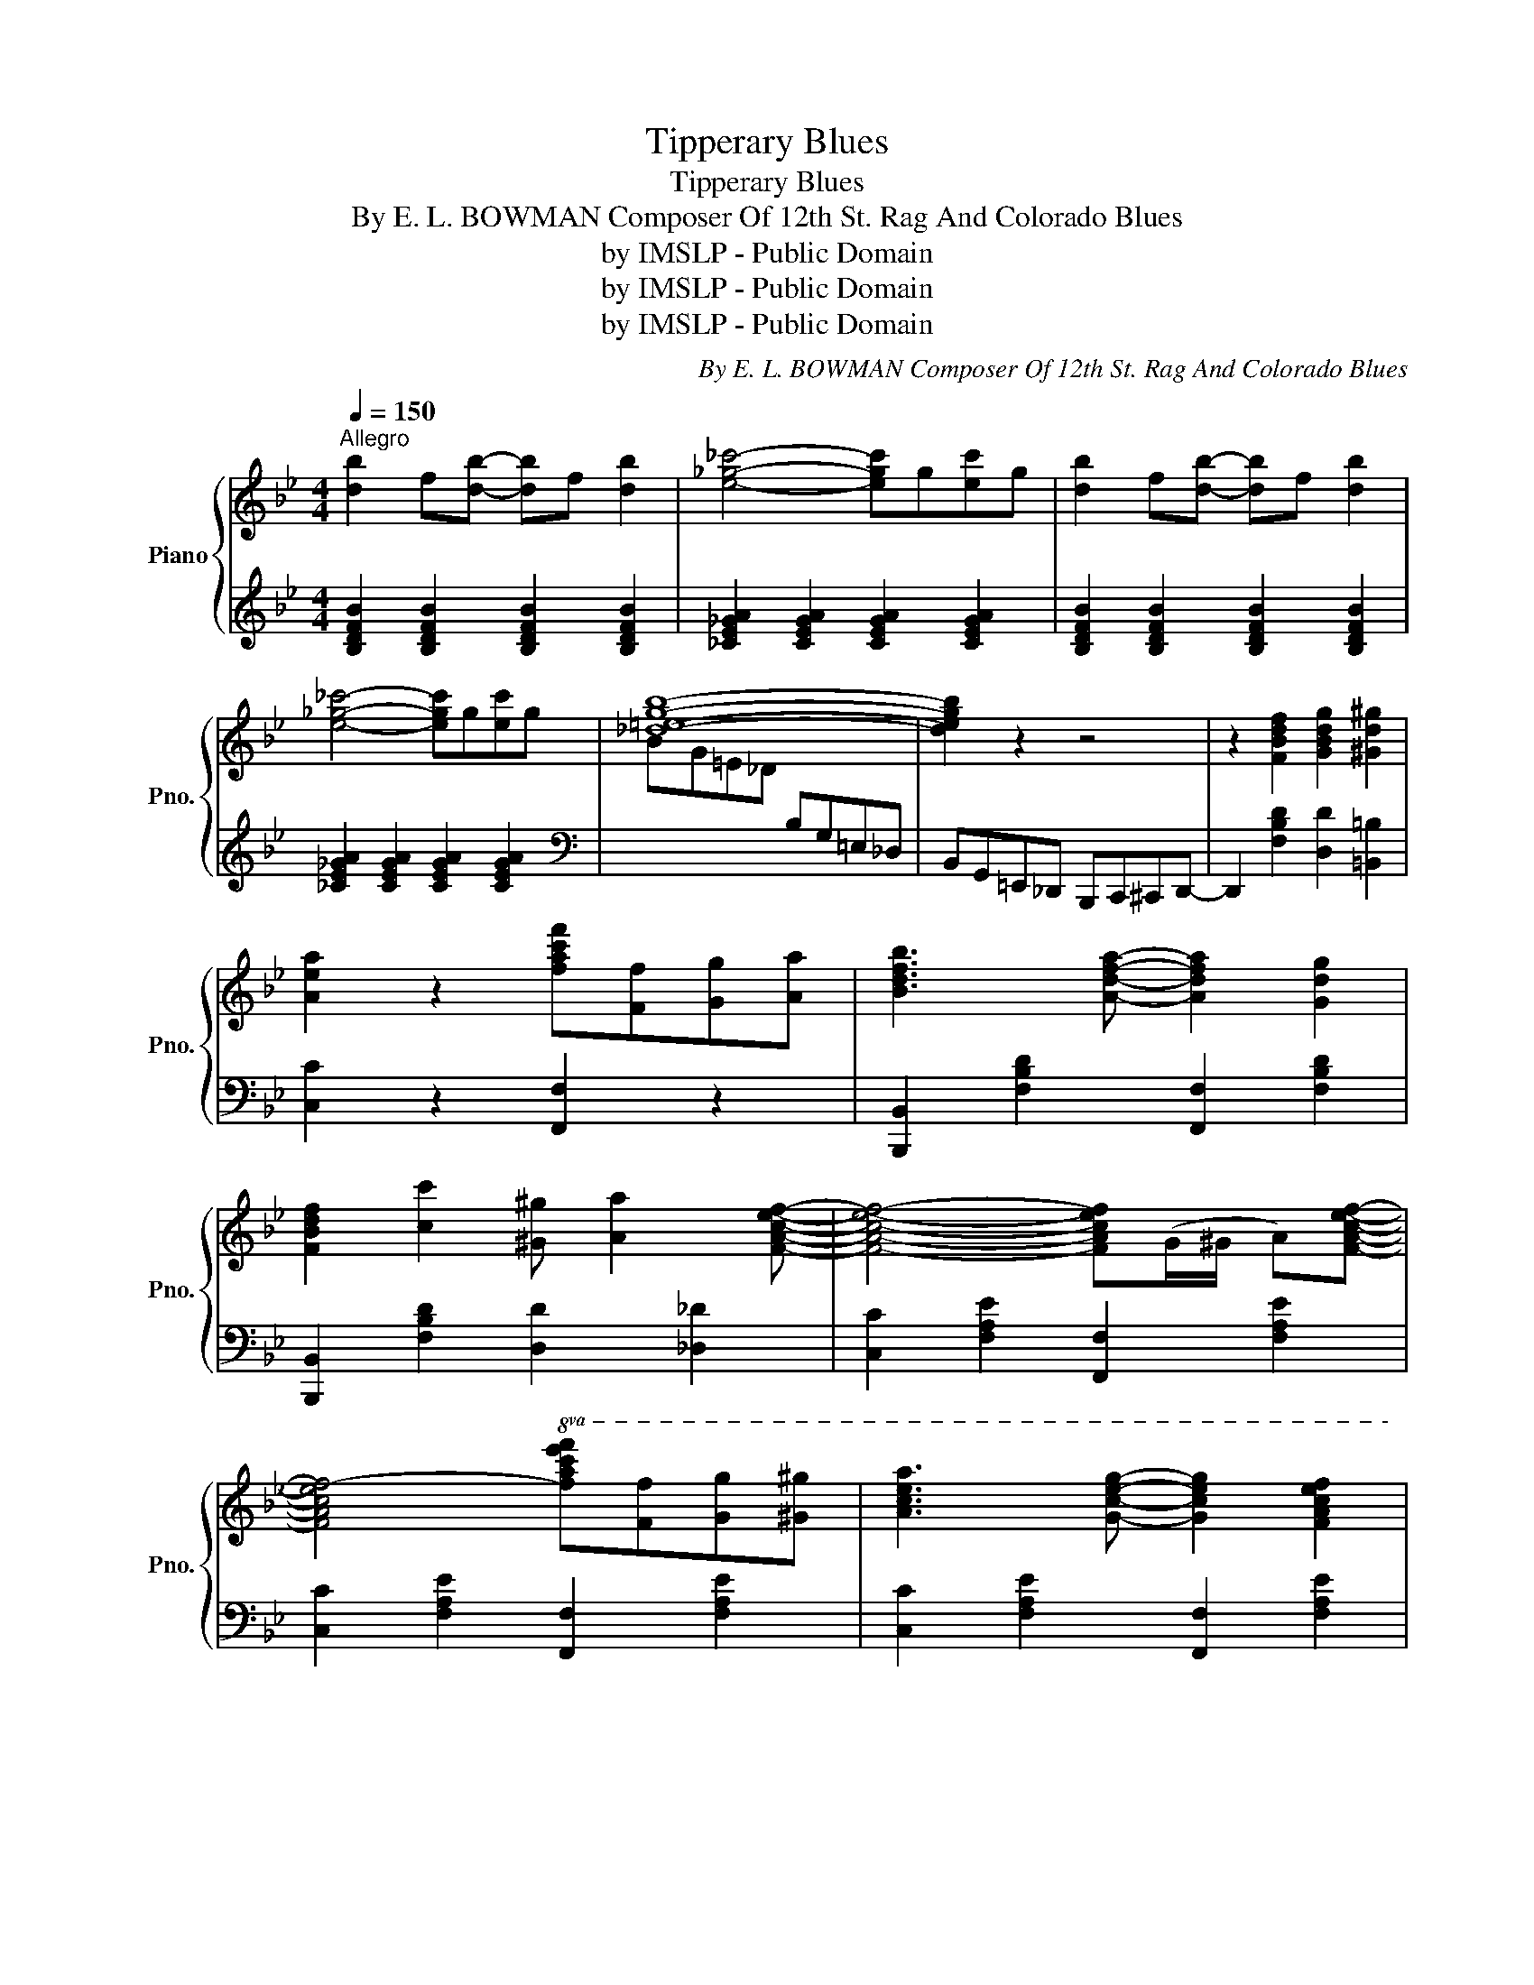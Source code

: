X:1
T:Tipperary Blues
T:Tipperary Blues
T:By E. L. BOWMAN Composer Of 12th St. Rag And Colorado Blues 
T:by IMSLP - Public Domain
T:by IMSLP - Public Domain
T:by IMSLP - Public Domain
C:By E. L. BOWMAN Composer Of 12th St. Rag And Colorado Blues
Z:by IMSLP - Public Domain
%%score { 1 | 2 }
L:1/8
Q:1/4=150
M:4/4
K:Bb
V:1 treble nm="Piano" snm="Pno."
V:2 treble 
V:1
"^Allegro" [db]2 f[db]- [db]f [db]2 | [e_g_c']4- [egc']g[ec']g | [db]2 f[db]- [db]f [db]2 | %3
 [e_g_c']4- [egc']g[ec']g | [_d=egb]8- | [degb]2 z2 z4 | z2 [FBdf]2 [GBdg]2 [^Gd^g]2 | %7
 [Aea]2 z2 [fac'f'][Ff][Gg][Aa] | [Bdfb]3 [Adfa]- [Adfa]2 [Gdg]2 | %9
 [FBdf]2 [cc']2 [^G^g] [Aa]2 [FAcef]- | [FAcef]4- [FAcef](G/^G/ A)[FAcef]- | %11
 [FAcef]4-!8va(! [fac'e'f'][ff'][gg'][^g^g'] | [ac'e'a']3 [gc'e'g']- [gc'e'g']2 [fac'e'f']2 | %13
{/e'-} [ee']2{/e'-} [ee']2{/d'-} [dd']{/c'-} [cc']3 | [Bdfb]!8va)!(c/^c/) db- bgfd | %15
 [Bdfb]4- [Bdfb][Ff][Gg][Aa] | [Aceb]3 [Adfa]- [Adfa]2 [Gdg]2 | %17
 [FBdf]2 [cc']2 [^G^g] [Aa]2 [FAcef]- | [FAcef]4- [FAcef](G/^G/ A)[FAcef]- | %19
 [FAcef]4-!8va(! [fac'e'f'][ff'][gg'][^g^g'] | [ac'e'a']3 [gc'e'g']- [gc'e'g']2 [fac'e'f']2 | %21
{/e'-} [ee']2{/e'-} [ee']2{/d'-} [dd']{/c'-} [cc']3!8va)! | [Bdfb](c/^c/ d)b- bgfd | %23
 [Bdfb]4- [Bdfb](c/^c/ d)[Bdfb]- | [Bdfb]4- [Bdfb](c/^c/ d)[_Adf_a]- | %25
 [Adfa]4- [Adfa](c/^c/ d)[GBeg]- | [GBeg]2 [GBeg]2 [_GBe_g] [GBeg]3 | [FBdf]4- [FBdf][Ff][Gg][Aa] | %28
 [Bdfb]3 [Adfa]- [Adfa]2 [Gdg]2 | [FBdf]2 [cc']2 [^G^g] [Aa]2 [FAcef]- | %30
 [FAcef]4- [FAcef](G/^G/ A)[FAcef]- | [FAcef]4- [FAcef][Ff][Gg][Aa] | [Bdfb]4 [cc'] [Bdfb]3 | %33
 [_Adf_a]4 [cc'] [Bdfb]3 | [GBeg]2 [GBeg]2 [_GBe_g] [GBeg]3 | %35
 [FBdf]4-!8va(! [fbd'f'][ff'][gg'][aa'] | [bd'f'b']2 [gd'g']2 [ff'] [dd']3 | %37
 [ceac']4- [ceac']!8va)!(c/^c/) d[Bdfb]- | [Bdfb]8- | [Bdfb]4- [Bdfb]!8va(![ff'][gg'][aa'] | %40
 [bd'f'b']3 [fbd'f']- [fbd'f']2 [gbd'g']2 | [_ad'_a']2 [gg']2 [fbd'f'] [dd']3 | %42
 [Bdfb]4- [Bdfb]!8va)!(c/^c/) [_Adf_a]2- | [Adfa]8 | [Begb]3 [GBeg]- [GBeg]2 [Aea]2 | %45
 [Begb]2 [Begb]2 [Aa] [GBeg]3 | [FBdf]8 | z2 [Ff]2 [Gg]2 [^G^g]2 | %48
 [Acea][^G^g][Aa][FAcef]- [FAcef]4 |!8va(! [ae'a']2 [ge'g']2 [ff'] [dd']3 | %50
 [Bdfb]!8va)!(c/^c/) db- bgfd | [Bdfb]4- [Bdfb]!8va(![ff'][gg'][aa'] | %52
 [bd'f'b']3 [fbd'f']- [fbd'f']2 [gbd'g']2 | [_ad'_a']2 [gd'g']2 [ff'] [dfbd']3 | %54
 [Bdfb]4- [Bdfb]!8va)!(c/^c/) [_Adf_a]2- | [Adfa]8 | [Begb]3 [GBeg]- [GBeg]2 [Aea]2 | %57
 [Begb]2 [Begb]2 [Aa] [GBeg]3 | [FBdf]8 | z2 [Ff]2 [Gg]2 [^G^g]2 | %60
 [Acea][^G^g][Aa][FAcef]- [FAcef]4 | [=EGBd]4 [_EFAc]4 | [DFB]c/(^c/ d)[Bdb]- [Bdb]gfd | %63
 [DFB]4 !>![Bdb]2 z2 |] %64
V:2
 [B,DFB]2 [B,DFB]2 [B,DFB]2 [B,DFB]2 | [_CE_GA]2 [CEGA]2 [CEGA]2 [CEGA]2 | %2
 [B,DFB]2 [B,DFB]2 [B,DFB]2 [B,DFB]2 | [_CE_GA]2 [CEGA]2 [CEGA]2 [CEGA]2 | %4
[K:bass][I:staff -1] BG=E_D[I:staff +1] B,G,=E,_D, | B,,G,,=E,,_D,, B,,,C,,^C,,D,,- | %6
 D,,2 [F,B,D]2 [D,D]2 [=B,,=B,]2 | [C,C]2 z2 [F,,F,]2 z2 | [B,,,B,,]2 [F,B,D]2 [F,,F,]2 [F,B,D]2 | %9
 [B,,,B,,]2 [F,B,D]2 [D,D]2 [_D,_D]2 | [C,C]2 [F,A,E]2 [F,,F,]2 [F,A,E]2 | %11
 [C,C]2 [F,A,E]2 [F,,F,]2 [F,A,E]2 | [C,C]2 [F,A,E]2 [F,,F,]2 [F,A,E]2 | %13
 [C,C]2 [F,A,E]2 [F,,F,]2 [F,A,E]2 | [B,,,B,,]2 [F,,F,]2 [G,,G,]2 [A,,A,]2 | %15
 [B,,B,]2 [F,B,D]2 [F,B,D]2 z2 | [B,,,B,,]2 [F,B,D]2 [F,,F,]2 [F,B,D]2 | %17
 [B,,,B,,]2 [F,B,D]2 [D,D]2 [_D,_D]2 | [C,C]2 [F,A,E]2 [F,,F,]2 [F,A,E]2 | %19
 [C,C]2 [F,A,E]2 [F,,F,]2 [F,A,E]2 | [C,C]2 [F,A,E]2 [F,,F,]2 [F,A,E]2 | %21
 [C,C]2 [F,A,E]2 [F,,F,]2 [F,A,E]2 | [B,,,B,,]2 [F,,F,]2 [G,,G,]2 [A,,A,]2 | %23
 [B,,B,]2 [F,B,D]2 [F,B,D]2 z2 | [B,,,B,,]2 [F,B,D]2 [F,B,D]2 z2 | [F,,F,]2 [_A,B,D]2 [A,B,D]2 z2 | %26
 [G,,G,]2 [G,B,E]2 [_G,,_G,]2 [G,B,E]2 | [B,,B,]2 [F,B,D]2 [F,B,D]2 z2 | %28
 [B,,,B,,]2 [F,B,D]2 [F,,F,]2 [F,B,D]2 | [B,,,B,,]2 [F,B,D]2 [D,D]2 [_D,_D]2 | %30
 [C,C]2 [F,A,E]2 [F,,F,]2 [F,A,E]2 | [C,C]2 [F,A,E]2 [F,,F,]2 [F,A,E]2 | %32
 [B,,B,]2 [F,B,D]2 [F,B,D]2 [F,B,D]2 | [F,,F,]2 [F,_A,B,D]2 [F,A,B,D]2 [F,A,B,D]2 | %34
 [G,,G,]2 [G,B,E]2 [_G,,_G,]2 [G,B,E]2 | [B,,B,]2 [F,B,D]2 [F,B,D]2 z2 | %36
 [B,,B,]2 [F,B,D]2 [F,,F,]2 [F,B,D]2 | [C,,C,]2 [F,A,CE]2 [F,,F,]2 [F,A,CE]2 | %38
 [B,,B,]2 [G,,G,]2 [F,,F,]2 [D,,D,]2 | [B,,,B,,]2 [F,B,D]2 [F,B,D]2 z2 | %40
 [B,,B,]2 [F,B,D]2 [F,,F,]2 [F,B,D]2 | [B,,B,]2 [F,B,D]2 [F,,F,]2 [F,B,D]2 | %42
 [B,,B,]2 [F,B,D]2 [F,,F,]2 [F,B,D]2 | [F,,F,]2 [F,_A,B,D]2 [F,A,B,D]2 z2 | %44
 [G,,G,]2 [G,B,E]2 [E,,E,]2 [G,B,E]2 | [G,,G,]2 [G,B,E]2 [E,,E,]2 [G,B,E]2 | %46
 [B,,B,]2 [F,B,D]2 [F,,F,]2 [F,B,D]2 | [B,,B,]2 [F,B,D]2 [D,D]2 [_D,_D]2 | %48
 [C,C]2 [F,A,E]2 [F,,F,]2 [F,A,E]2 | [C,C]2 [F,A,E]2 [F,,F,]2 [F,A,E]2 | %50
 [B,,,B,,]2 [F,,F,]2 [G,,G,]2 [A,,A,]2 | [B,,B,]2 [F,B,D]2 [F,B,D]2 z2 | %52
 [B,,B,]2 [F,B,D]2 [F,,F,]2 [F,B,D]2 | [B,,B,]2 [F,B,D]2 [F,,F,]2 [F,B,D]2 | %54
 [B,,B,]2 [F,B,D]2 [F,,F,]2 [F,B,D]2 | [F,,F,]2 [F,_A,B,D]2 [F,A,B,D]2 z2 | %56
 [G,,G,]2 [G,B,E]2 [E,,E,]2 [G,B,E]2 | [G,,G,]2 [G,B,E]2 [E,,E,]2 [G,B,E]2 | %58
 [B,,B,]2 [F,B,D]2 [F,,F,]2 [F,B,D]2 | [B,,B,]2 [F,B,D]2 [D,D]2 [_D,_D]2 | %60
 [C,C]2 [F,A,E]2 [F,,F,]2 [F,A,E]2 | [G,,G,]2 [C,=E,B,]2 [F,,F,]2 [_E,F,A,]2 | %62
 [B,,B,]2 [F,,F,]2 [G,,G,]2 [A,,A,]2 | [B,,B,]4 !>![B,,,B,,]2 z2 |] %64

